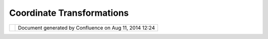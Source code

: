 Coordinate Transformations
##########################

+-------+-------+-------+-------+-------+-------+-------+-------+-------+-------+-------+-------+-------+-------+-------+-------+-------+-------+-------+
| Commu |
| nity  |
| Plugi |
| ns    |
| :     |
| Coord |
| inate |
| Trans |
| forma |
| tions |
| This  |
| page  |
| last  |
| chang |
| ed    |
| on    |
| May   |
| 28,   |
| 2008  |
| by    |
| h.jez |
| ek@ce |
| ntrum |
| .cz.  |
| Descr |
| iptio |
| n     |
| ----- |
| ----- |
| -     |
|       |
| Trans |
| form  |
| Tool  |
| is    |
| the   |
| tool  |
| for   |
| trans |
| formi |
| ng    |
| vecto |
| r     |
| layer |
| s     |
| using |
| sever |
| al    |
| trans |
| forma |
| tion  |
| metho |
| ds    |
| (Proj |
| ectiv |
| e,    |
| Affin |
| e,    |
| Simil |
| ar,   |
| Rubbe |
| r     |
| Sheet |
| ing). |
| This  |
| tool  |
| can   |
| be    |
| found |
| under |
| Tools |
| >     |
| Other |
| >     |
| Trans |
| formT |
| ool   |
| in    |
| the   |
| main  |
| Workb |
| ench  |
| windo |
| w.    |
| The   |
| possi |
| bilit |
| y     |
| of    |
| raste |
| r     |
| recti |
| ficat |
| ion   |
| and   |
| other |
| new   |
| funct |
| ional |
| ity   |
| is    |
| curre |
| ntly  |
| work  |
| in    |
| progr |
| ess   |
| that  |
| shoul |
| d     |
| be    |
| publi |
| shed  |
| soon  |
| after |
| uDig  |
| 1.2   |
| will  |
| to be |
| relea |
| sed.  |
|       |
| This  |
| plug- |
| in    |
| was   |
| devel |
| oped  |
| durin |
| g     |
| `Goog |
| le    |
| Summe |
| r     |
| of    |
| Code  |
| 2006  |
| <http |
| ://co |
| de.go |
| ogle. |
| com/s |
| oc/re |
| fract |
| /abou |
| t.htm |
| l>`__ |
| (auth |
| or    |
| Jan   |
| Jezek |
| ,     |
| mento |
| r     |
| Jesse |
| Eicha |
| r)    |
| .     |
| Plugi |
| n     |
| works |
| with  |
| uDig  |
| RC13. |
|       |
| Core  |
| funct |
| ional |
| ity   |
| is    |
| done  |
| insid |
| e     |
| GeoTo |
| ols   |
| refer |
| encin |
| g     |
| modul |
| e     |
| in    |
| org.g |
| eotoo |
| ls.re |
| feren |
| cing. |
| opera |
| tion. |
| build |
| er    |
| packa |
| ge.   |
|       |
| Avail |
| abili |
| ty    |
| ----- |
| ----- |
| --    |
|       |
| #. Do |
| wnloa |
| d:    |
|    `n |
| et.re |
| fract |
| ions. |
| udig. |
| trans |
| formt |
| ool\_ |
| 1.1.0 |
| .jar  |
| <down |
| load/ |
| attac |
| hment |
| s/932 |
| 3/net |
| .refr |
| actio |
| ns.ud |
| ig.tr |
| ansfo |
| rmtoo |
| l_1.1 |
| .0.ja |
| r>`__ |
| #. Sa |
| ve    |
|    in |
|    yo |
| ur    |
|    ud |
| ig    |
|    pl |
| ugins |
|    di |
| recto |
| ry.   |
| #. Ru |
| n     |
|    uD |
| ig    |
|    an |
| d     |
|    yo |
| u     |
|    sh |
| ould  |
|    fi |
| nd    |
|    Tr |
| ansfo |
| rmToo |
| l     |
|    on |
|    ma |
| in    |
|    ba |
| r     |
|    th |
| at    |
|    le |
| ts    |
|    yo |
| u     |
|    in |
| itial |
| ized  |
|    th |
| e     |
|    di |
| alog  |
|    fo |
| r     |
|    sp |
| ecify |
| ing   |
|    yo |
| ur    |
|    tr |
| ansfo |
| rmati |
| on.   |
|       |
| Sourc |
| e cod |
| e     |
| ----- |
| ----- |
| -     |
|       |
| Avaia |
| ble   |
| here: |
|       |
| http: |
| //svn |
| .refr |
| actio |
| ns.ne |
| t/udi |
| g/udi |
| g/com |
| munit |
| y/jan |
| /net. |
| refra |
| ction |
| s.udi |
| g.tra |
| nsfor |
| mtool |
| .1.1/ |
|       |
| svn   |
| co    |
| http: |
| //svn |
| .refr |
| actio |
| ns.ne |
| t/udi |
| g/udi |
| g/com |
| munit |
| y/jan |
| /net. |
| refra |
| ction |
| s.udi |
| g.tra |
| nsfor |
| mtool |
| .1.1/ |
|       |
| Licen |
| se    |
| ----- |
| --    |
|       |
| Licen |
| se    |
| is    |
| LGPL  |
| -     |
| more  |
| here  |
| http: |
| //www |
| .gnu. |
| org/l |
| icens |
| es/lg |
| pl.ht |
| ml.   |
|       |
| Scree |
| nshot |
| ----- |
| ----- |
|       |
| |imag |
| e4|   |
|       |
| Attac |
| hment |
| s:    |
| |imag |
| e5|   |
| `net. |
| refra |
| ction |
| s.udi |
| g.tra |
| nsfor |
| mtool |
| \_1.1 |
| .0.ja |
| r <do |
| wnloa |
| d/att |
| achme |
| nts/9 |
| 323/n |
| et.re |
| fract |
| ions. |
| udig. |
| trans |
| formt |
| ool_1 |
| .1.0. |
| jar>` |
| __    |
| (appl |
| icati |
| on/x- |
| java- |
| archi |
| ve)   |
|       |
| |imag |
| e6|   |
| `net. |
| refra |
| ction |
| s.udi |
| g.tra |
| nsfor |
| mtool |
| \_1.1 |
| .0.ja |
| r <do |
| wnloa |
| d/att |
| achme |
| nts/9 |
| 323/n |
| et.re |
| fract |
| ions. |
| udig. |
| trans |
| formt |
| ool_1 |
| .1.0. |
| jar>` |
| __    |
| (appl |
| icati |
| on/x- |
| jar)  |
|       |
| |imag |
| e7|   |
| `udig |
| scree |
| nshot |
| .png  |
| <down |
| load/ |
| attac |
| hment |
| s/932 |
| 3/udi |
| gscre |
| ensho |
| t.png |
| >`__  |
| (imag |
| e/png |
| )     |
+-------+-------+-------+-------+-------+-------+-------+-------+-------+-------+-------+-------+-------+-------+-------+-------+-------+-------+-------+

+------------+----------------------------------------------------------+
| |image9|   | Document generated by Confluence on Aug 11, 2014 12:24   |
+------------+----------------------------------------------------------+

.. |image0| image:: /images/coordinate_transformations/udigscreenshot.png
.. |image1| image:: images/icons/bullet_blue.gif
.. |image2| image:: images/icons/bullet_blue.gif
.. |image3| image:: images/icons/bullet_blue.gif
.. |image4| image:: /images/coordinate_transformations/udigscreenshot.png
.. |image5| image:: images/icons/bullet_blue.gif
.. |image6| image:: images/icons/bullet_blue.gif
.. |image7| image:: images/icons/bullet_blue.gif
.. |image8| image:: images/border/spacer.gif
.. |image9| image:: images/border/spacer.gif
